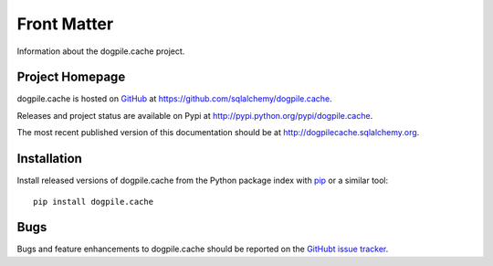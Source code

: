 ============
Front Matter
============

Information about the dogpile.cache project.

Project Homepage
================

dogpile.cache is hosted on `GitHub <https://github.com/sqlalchemy/dogpile.cache>`_ at
https://github.com/sqlalchemy/dogpile.cache.

Releases and project status are available on Pypi at http://pypi.python.org/pypi/dogpile.cache.

The most recent published version of this documentation should be at http://dogpilecache.sqlalchemy.org.

Installation
============

Install released versions of dogpile.cache from the Python package index with `pip <http://pypi.python.org/pypi/pip>`_ or a similar tool::

    pip install dogpile.cache

Bugs
====

Bugs and feature enhancements to dogpile.cache should be reported on the `GitHubt
issue tracker
<https://github.com/sqlalchemy/dogpile.cache/issues/>`_.